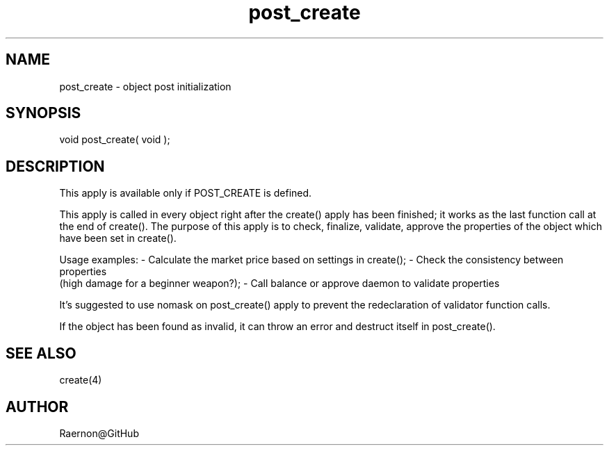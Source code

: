 .\"object post initialization
.TH post_create 4 "29 Oct 2017" FluffOS "Driver Applies"

.SH NAME
post_create - object post initialization

.SH SYNOPSIS
void post_create( void );

.SH DESCRIPTION
This apply is available only if POST_CREATE is defined.

This apply is called in every object right after the create() apply
has been finished; it works as the last function call at the end of
create(). The purpose of this apply is to check, finalize, validate,
approve the properties of the object which have been set in create().

Usage examples:
- Calculate the market price based on settings in create();
- Check the consistency between properties
  (high damage for a beginner weapon?);
- Call balance or approve daemon to validate properties

It's suggested to use nomask on post_create() apply to prevent the
redeclaration of validator function calls.

If the object has been found as invalid, it can throw an error and
destruct itself in post_create().

.SH SEE ALSO
create(4)

.SH AUTHOR
Raernon@GitHub
